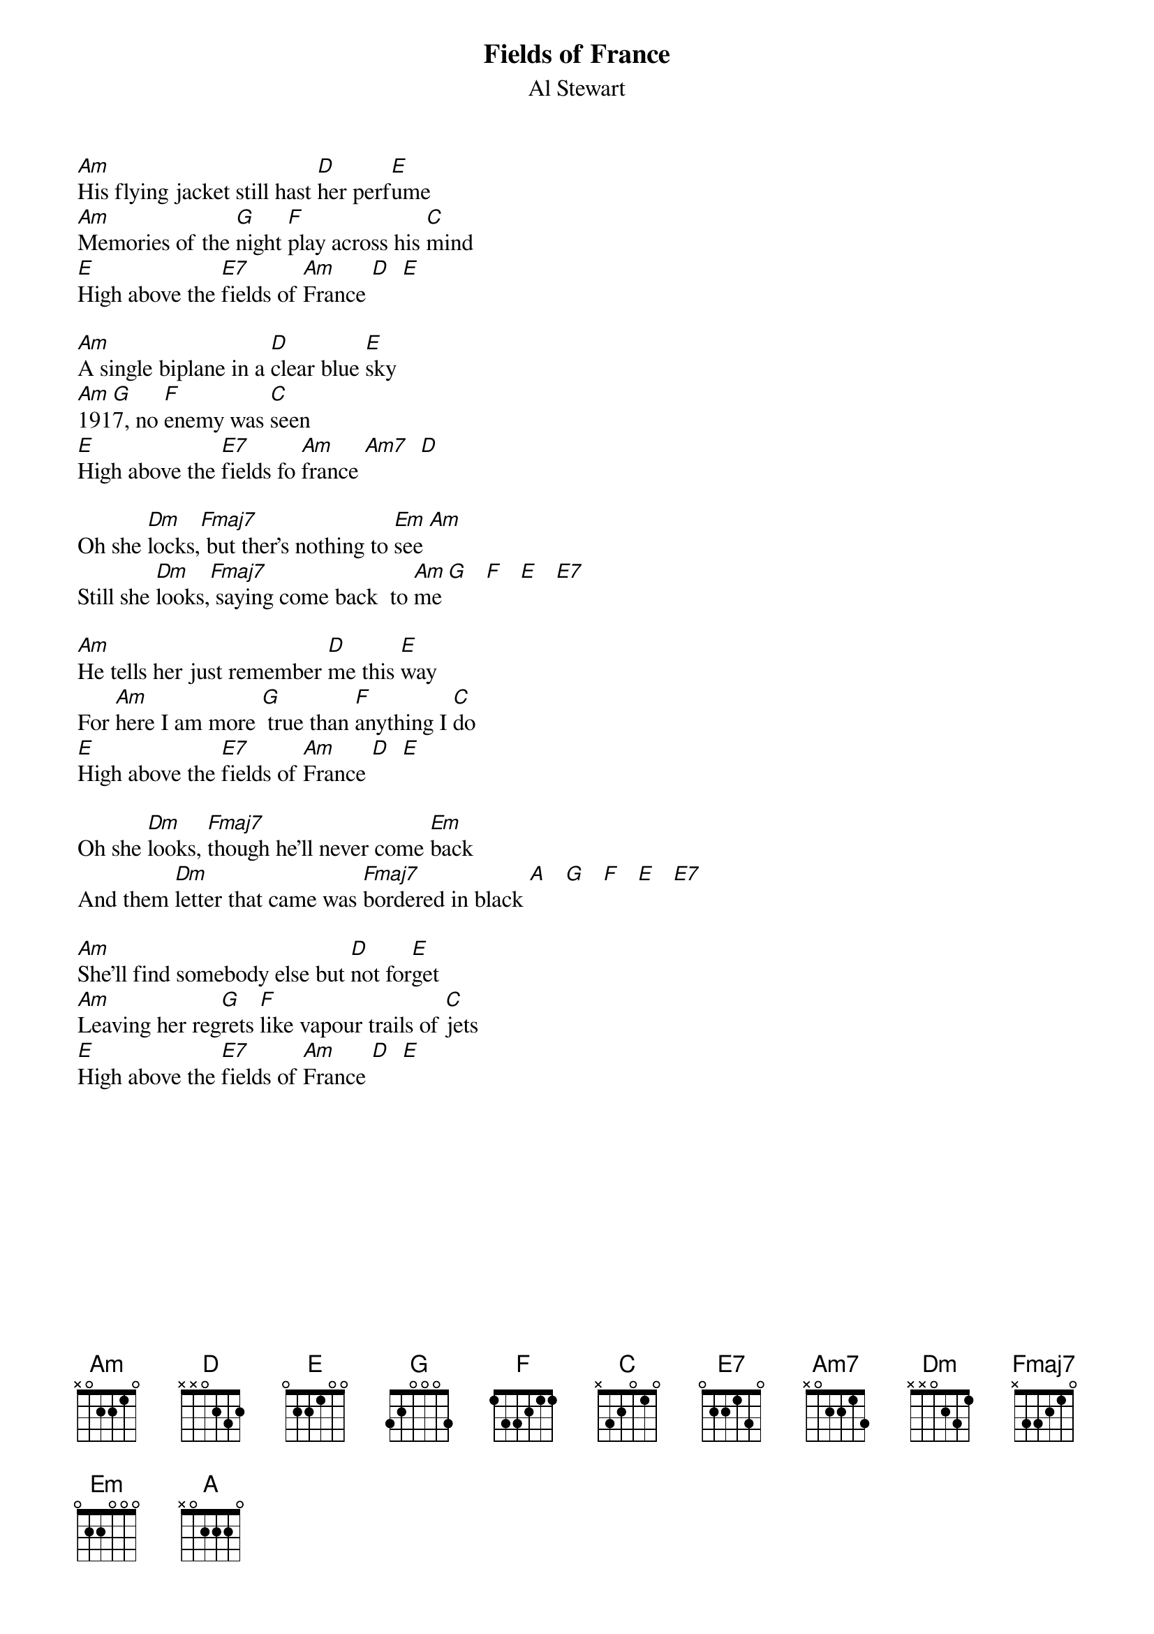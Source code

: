 {t:Fields of France}
{st: Al Stewart}

[Am]His flying jacket still hast [D]her perf[E]ume
[Am]Memories of the [G]night [F]play across his [C]mind
[E]High above the [E7]fields of [Am]France [D]  [E]

[Am]A single biplane in a [D]clear blue [E]sky
[Am]191[G]7, no [F]enemy was [C]seen
[E]High above the [E7]fields fo [Am]france [Am7]  [D]

Oh she [Dm]locks,[Fmaj7] but ther's nothing to [Em]see [Am]
Still she [Dm]looks,[Fmaj7] saying come back  to [Am]me [G]   [F]   [E]   [E7]

[Am]He tells her just remember [D]me this [E]way
For [Am]here I am more [G] true than [F]anything I [C]do
[E]High above the [E7]fields of [Am]France [D]  [E]

Oh she [Dm]looks, [Fmaj7]though he'll never come [Em]back
And them [Dm]letter that came was [Fmaj7]bordered in black [A]   [G]   [F]   [E]   [E7]

[Am]She'll find somebody else but [D]not for[E]get
[Am]Leaving her reg[G]rets [F]like vapour trails of [C]jets
[E]High above the [E7]fields of [Am]France [D]  [E]















